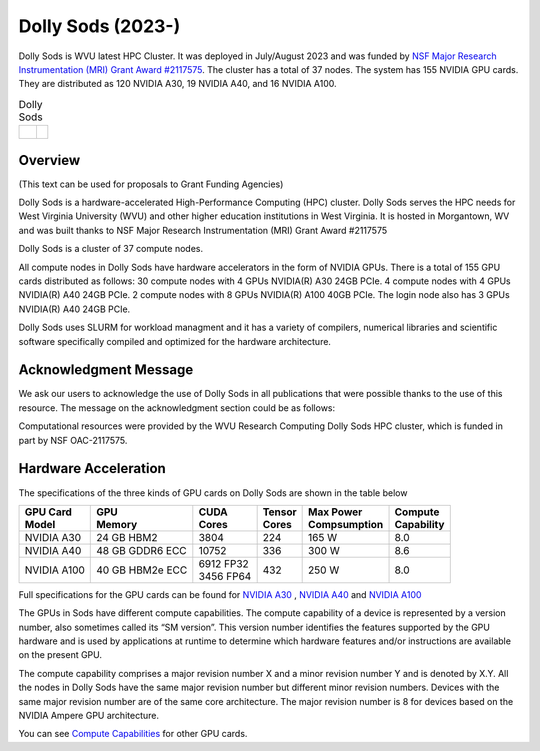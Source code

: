 Dolly Sods (2023-)
==================

Dolly Sods is WVU latest HPC Cluster. It was deployed in July/August 2023 and was funded by `NSF Major Research Instrumentation (MRI) Grant Award #2117575 <https://www.nsf.gov/awardsearch/showAward?AWD_ID=2117575>`_. 
The cluster has a total of 37 nodes. 
The system has 155 NVIDIA GPU cards. 
They are distributed as 120 NVIDIA A30, 19 NVIDIA A40, and 16 NVIDIA A100.

.. |logo1| image:: /_static/Dolly_Sods_1.jpg  
   :scale: 5%
   :align: top
.. |logo2| image:: /_static/Dolly_Sods_2.jpg
   :scale: 5%
   :align: top
.. |logo3| image:: /_static/Dolly_Sods_3.jpg
   :scale: 12%
   :align: top

.. list-table:: Dolly Sods
   :widths: 60 40
   :header-rows: 0

   * - |logo3|
     - | |logo1| 
       | 
       | |logo2|

Overview
--------

(This text can be used for proposals to Grant Funding Agencies)

Dolly Sods is a hardware-accelerated High-Performance Computing (HPC) cluster. Dolly Sods serves the HPC needs for West Virginia University (WVU) and other higher education institutions in West Virginia. It is hosted in Morgantown, WV and was built thanks to NSF Major Research Instrumentation (MRI) Grant Award #2117575

Dolly Sods is a cluster of 37 compute nodes.

All compute nodes in Dolly Sods have hardware accelerators in the form of NVIDIA GPUs. 
There is a total of 155 GPU cards distributed as follows: 
30 compute nodes with 4 GPUs NVIDIA(R) A30 24GB PCIe. 
4 compute nodes with 4 GPUs NVIDIA(R) A40 24GB PCIe. 
2 compute nodes with 8 GPUs NVIDIA(R) A100 40GB PCIe.
The login node also has 3 GPUs NVIDIA(R) A40 24GB PCIe. 

Dolly Sods uses SLURM for workload managment and it has a variety of compilers, numerical libraries and scientific software specifically compiled and optimized for the hardware architecture.

Acknowledgment Message
----------------------

We ask our users to acknowledge the use of Dolly Sods in all publications that were possible thanks to the use of this resource. The message on the acknowledgment section could be as follows:

Computational resources were provided by the WVU Research Computing Dolly Sods HPC cluster, which is funded in part by NSF OAC-2117575.


Hardware Acceleration
---------------------

The specifications of the three kinds of GPU cards on Dolly Sods are shown in the table below

+-----------------+-----------------+--------------+----------+----------------+---------------+
| | GPU Card      | | GPU           | | CUDA       | | Tensor | | Max Power    | | Compute     |
| | Model         | | Memory        | | Cores      | | Cores  | | Compsumption | | Capability  |
+=================+=================+==============+==========+================+===============+
| NVIDIA A30      | 24 GB HBM2      | 3804         | 224      | 165 W          | 8.0           |
+-----------------+-----------------+--------------+----------+----------------+---------------+
| NVIDIA A40      | 48 GB GDDR6 ECC | 10752        | 336      | 300 W          | 8.6           |
+-----------------+-----------------+--------------+----------+----------------+---------------+
| NVIDIA A100     | 40 GB HBM2e ECC | | 6912 FP32  | 432      | 250 W          | 8.0           |
|                 |                 | | 3456 FP64  |          |                |               |
+-----------------+-----------------+--------------+----------+----------------+---------------+

Full specifications for the GPU cards can be found for `NVIDIA A30`_ , `NVIDIA A40`_ and `NVIDIA A100`_

The GPUs in Sods have different compute capabilities.
The compute capability of a device is represented by a version number, also sometimes called its “SM version”.
This version number identifies the features supported by the GPU hardware and is used by applications at runtime to determine which hardware features and/or instructions are available on the present GPU.

The compute capability comprises a major revision number X and a minor revision number Y and is denoted by X.Y.
All the nodes in Dolly Sods have the same major revision number but different minor revision numbers.
Devices with the same major revision number are of the same core architecture.
The major revision number is 8 for devices based on the NVIDIA Ampere GPU architecture.

You can see `Compute Capabilities`_ for other GPU cards.


.. _NVIDIA A30: https://www.nvidia.com/content/dam/en-zz/Solutions/data-center/products/a30-gpu/pdf/a30-datasheet.pdf
.. _NVIDIA A40: https://images.nvidia.com/content/Solutions/data-center/a40/nvidia-a40-datasheet.pdf
.. _NVIDIA A100: https://www.nvidia.com/content/dam/en-zz/Solutions/Data-Center/a100/pdf/nvidia-a100-datasheet.pdf
.. _Compute Capabilities: https://developer.nvidia.com/cuda-gpus

